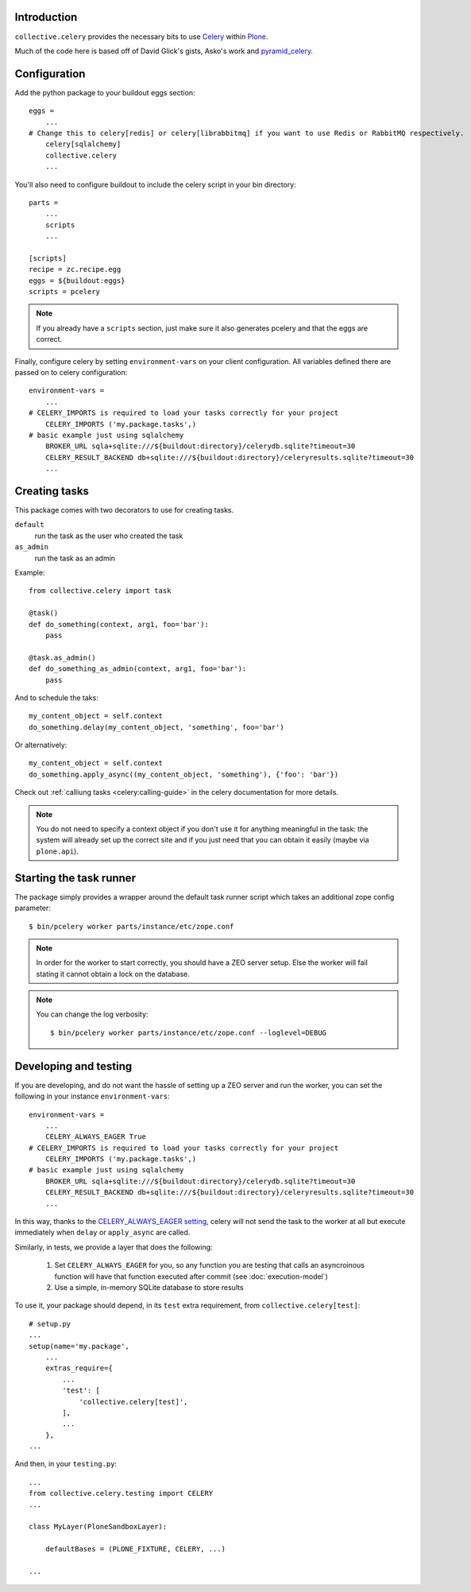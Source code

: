 Introduction
============

``collective.celery`` provides the necessary bits to use `Celery <http://celery.readthedocs.org/en/latest/>`_ within `Plone <http://plone.org/>`_.

Much of the code here is based off of David Glick's gists, Asko's work and `pyramid_celery <https://pypi.python.org/pypi/pyramid_celery/>`_.


Configuration
=============

Add the python package to your buildout eggs section::

    eggs =
        ...
    # Change this to celery[redis] or celery[librabbitmq] if you want to use Redis or RabbitMQ respectively.
        celery[sqlalchemy]
        collective.celery
        ...


You'll also need to configure buildout to include the celery script in your bin directory::

    parts =
        ...
        scripts
        ...

    [scripts]
    recipe = zc.recipe.egg
    eggs = ${buildout:eggs}
    scripts = pcelery

.. note::
   If you already have a ``scripts`` section, just make sure it also generates pcelery and that the eggs are correct.

Finally, configure celery by setting ``environment-vars`` on your client configuration.
All variables defined there are passed on to celery configuration::

    environment-vars =
        ...
    # CELERY_IMPORTS is required to load your tasks correctly for your project
        CELERY_IMPORTS ('my.package.tasks',)
    # basic example just using sqlalchemy
        BROKER_URL sqla+sqlite:///${buildout:directory}/celerydb.sqlite?timeout=30
        CELERY_RESULT_BACKEND db+sqlite:///${buildout:directory}/celeryresults.sqlite?timeout=30
        ...

Creating tasks
==============

This package comes with two decorators to use for creating tasks.

``default``
    run the task as the user who created the task
``as_admin``
    run the task as an admin

Example::

    from collective.celery import task

    @task()
    def do_something(context, arg1, foo='bar'):
        pass

    @task.as_admin()
    def do_something_as_admin(context, arg1, foo='bar'):
        pass


And to schedule the taks::

    my_content_object = self.context
    do_something.delay(my_content_object, 'something', foo='bar')

Or alternatively::

    my_content_object = self.context
    do_something.apply_async((my_content_object, 'something'), {'foo': 'bar'})

Check out :ref:`calliung tasks <celery:calling-guide>` in the celery documentation for more details.

.. note::
   You do not need to specify a context object if you don't use it for anything meaningful in the task: the system will already set up the correct site and if you just need that you can obtain it easily (maybe via ``plone.api``).


Starting the task runner
========================

The package simply provides a wrapper around the default task runner script which takes an additional zope config parameter::

    $ bin/pcelery worker parts/instance/etc/zope.conf

.. note::
   In order for the worker to start correctly, you should have a ZEO server setup. Else the worker will fail stating it cannot obtain a lock on the database.

.. note::
   You can change the log verbosity::

    $ bin/pcelery worker parts/instance/etc/zope.conf --loglevel=DEBUG

.. _developing-and-testing:

Developing and testing
======================

If you are developing, and do not want the hassle of setting up a ZEO server and run the worker, you can set the following in your instance ``environment-vars``::

    environment-vars =
        ...
        CELERY_ALWAYS_EAGER True
    # CELERY_IMPORTS is required to load your tasks correctly for your project
        CELERY_IMPORTS ('my.package.tasks',)
    # basic example just using sqlalchemy
        BROKER_URL sqla+sqlite:///${buildout:directory}/celerydb.sqlite?timeout=30
        CELERY_RESULT_BACKEND db+sqlite:///${buildout:directory}/celeryresults.sqlite?timeout=30
        ...

In this way, thanks to the `CELERY_ALWAYS_EAGER setting <http://celery.readthedocs.org/en/latest/configuration.html#celery-always-eager>`_, celery will not send the task to the worker at all but execute immediately when ``delay`` or ``apply_async`` are called.

Similarly, in tests, we provide a layer that does the following:

 #. Set ``CELERY_ALWAYS_EAGER`` for you, so any function you are testing that calls an asyncroinous function will have that function executed after commit (see :doc:`execution-model`)
 #. Use a simple, in-memory SQLite database to store results

To use it, your package should depend, in its ``test`` extra requirement, from ``collective.celery[test]``::

  # setup.py
  ...
  setup(name='my.package',
      ...
      extras_require={
          ...
          'test': [
              'collective.celery[test]',
          ],
          ...
      },
  ...

And then, in your ``testing.py``::

  ...
  from collective.celery.testing import CELERY
  ...

  class MyLayer(PloneSandboxLayer):

      defaultBases = (PLONE_FIXTURE, CELERY, ...)

  ...
